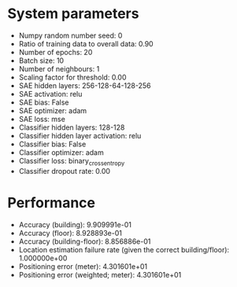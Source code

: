 #+STARTUP: showall
* System parameters
  - Numpy random number seed: 0
  - Ratio of training data to overall data: 0.90
  - Number of epochs: 20
  - Batch size: 10
  - Number of neighbours: 1
  - Scaling factor for threshold: 0.00
  - SAE hidden layers: 256-128-64-128-256
  - SAE activation: relu
  - SAE bias: False
  - SAE optimizer: adam
  - SAE loss: mse
  - Classifier hidden layers: 128-128
  - Classifier hidden layer activation: relu
  - Classifier bias: False
  - Classifier optimizer: adam
  - Classifier loss: binary_crossentropy
  - Classifier dropout rate: 0.00
* Performance
  - Accuracy (building): 9.909991e-01
  - Accuracy (floor): 8.928893e-01
  - Accuracy (building-floor): 8.856886e-01
  - Location estimation failure rate (given the correct building/floor): 1.000000e+00
  - Positioning error (meter): 4.301601e+01
  - Positioning error (weighted; meter): 4.301601e+01

